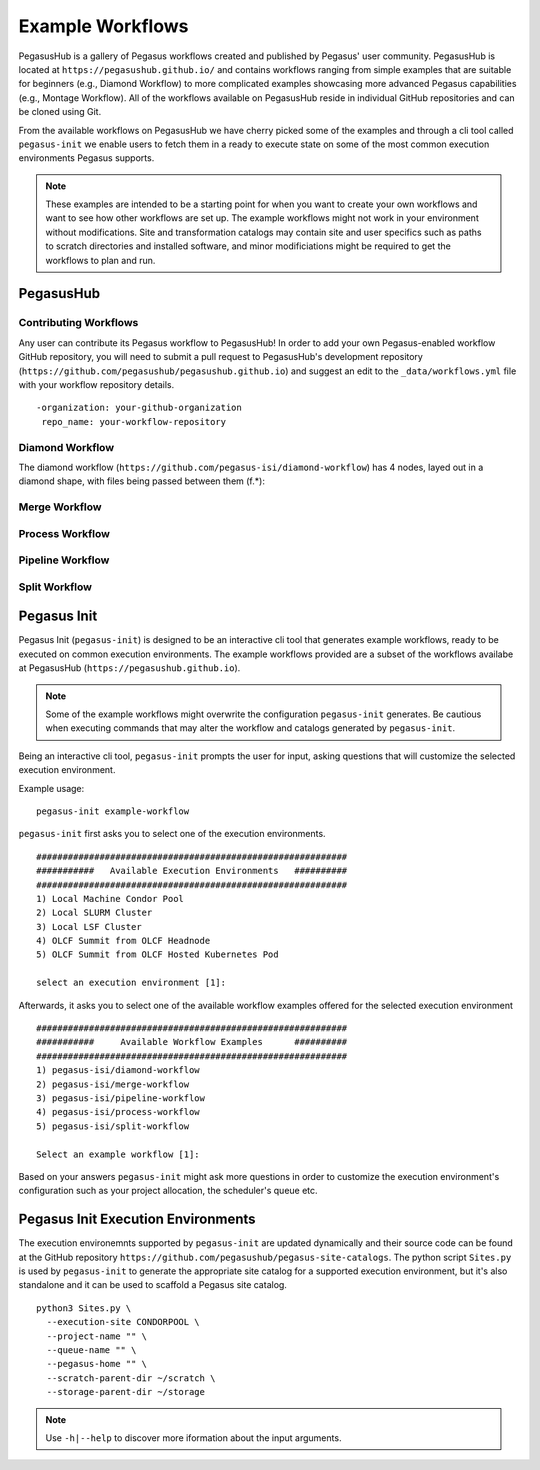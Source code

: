.. _example-workflows:

=================
Example Workflows
=================

PegasusHub is a gallery of Pegasus workflows created and published by 
Pegasus' user community. PegasusHub is located at 
``https://pegasushub.github.io/`` and contains workflows ranging from
simple examples that are suitable for beginners (e.g., Diamond Workflow)
to more complicated examples showcasing more advanced Pegasus capabilities
(e.g., Montage Workflow). All of the workflows available on PegasusHub
reside in individual GitHub repositories and can be cloned using Git.

From the available workflows on PegasusHub we have cherry picked
some of the examples and through a cli tool called ``pegasus-init`` we
enable users to fetch them in a ready to execute state on some of the
most common execution environments Pegasus supports.

.. note::

  These examples are intended to be a starting point for when you want
  to create your own workflows and want to see how other workflows are
  set up. The example workflows might not work in your
  environment without modifications. Site and transformation catalogs
  may contain site and user specifics such as paths to scratch directories
  and installed software, and minor modificiations might be
  required to get the workflows to plan and run.

.. _pegasushub:

PegasusHub
==========

Contributing Workflows
----------------------

Any user can contribute its Pegasus workflow to PegasusHub! In order to add
your own Pegasus-enabled workflow GitHub repository, you will need to
submit a pull request to PegasusHub's development repository
(``https://github.com/pegasushub/pegasushub.github.io``) and suggest an
edit to the ``_data/workflows.yml`` file with your workflow repository
details.

::

  -organization: your-github-organization
   repo_name: your-workflow-repository

Diamond Workflow
----------------

The diamond workflow (``https://github.com/pegasus-isi/diamond-workflow``)
has 4 nodes, layed out in a diamond shape, with files being
passed between them (f.*):

Merge Workflow
--------------

Process Workflow
----------------

Pipeline Workflow
-----------------

Split Workflow
--------------

.. _pegasus-init:

Pegasus Init
============

Pegasus Init (``pegasus-init``) is designed to be an interactive cli tool that generates example
workflows, ready to be executed on common execution environments. The
example workflows provided are a subset of the workflows availabe at
PegasusHub (``https://pegasushub.github.io``).


.. note::

  Some of the example workflows might overwrite the configuration ``pegasus-init``
  generates. Be cautious when executing commands that may alter the
  workflow and catalogs generated by ``pegasus-init``.


Being an interactive cli tool, ``pegasus-init`` prompts the user for input,
asking questions that will customize the selected execution environment.

Example usage:

::

  pegasus-init example-workflow


``pegasus-init`` first asks you to select one of the execution environments.

::

  ###########################################################
  ###########   Available Execution Environments   ##########
  ###########################################################
  1) Local Machine Condor Pool
  2) Local SLURM Cluster
  3) Local LSF Cluster
  4) OLCF Summit from OLCF Headnode
  5) OLCF Summit from OLCF Hosted Kubernetes Pod
  
  select an execution environment [1]:


Afterwards, it asks you to select one of the available workflow examples
offered for the selected execution environment


::

  ###########################################################
  ###########     Available Workflow Examples      ##########
  ###########################################################
  1) pegasus-isi/diamond-workflow
  2) pegasus-isi/merge-workflow
  3) pegasus-isi/pipeline-workflow
  4) pegasus-isi/process-workflow
  5) pegasus-isi/split-workflow
  
  Select an example workflow [1]:


Based on your answers ``pegasus-init`` might ask more questions
in order to customize the execution environment's configuration
such as your project allocation, the scheduler's queue etc.

.. _pegasus-init-exec-envs:

Pegasus Init Execution Environments
===================================

The execution environemnts supported by ``pegasus-init`` are updated dynamically
and their source code can be found at the GitHub repository
``https://github.com/pegasushub/pegasus-site-catalogs``. The python script
``Sites.py`` is used by ``pegasus-init`` to generate the appropriate site
catalog for a supported execution environment, but it's also standalone and 
it can be used to scaffold a Pegasus site catalog.

::

  python3 Sites.py \
    --execution-site CONDORPOOL \
    --project-name "" \
    --queue-name "" \
    --pegasus-home "" \
    --scratch-parent-dir ~/scratch \
    --storage-parent-dir ~/storage

  
.. note::

  Use ``-h|--help`` to discover more iformation about the input arguments.
